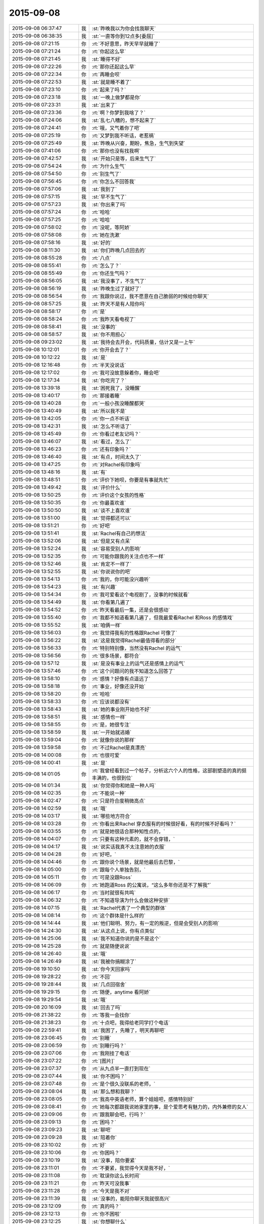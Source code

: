 2015-09-08
-------------

.. list-table::
   :widths: 25, 1, 60

   * - 2015-09-08 06:37:47
     - 我
     - :st:`昨晚我以为你会找我聊天`
   * - 2015-09-08 06:38:35
     - 我
     - :st:`一直等你到12点多[委屈]`
   * - 2015-09-08 07:21:15
     - 你
     - :rt:`不好意思，昨天早早就睡了`
   * - 2015-09-08 07:21:24
     - 你
     - :rt:`你起这么早`
   * - 2015-09-08 07:21:45
     - 我
     - :st:`睡得不好`
   * - 2015-09-08 07:22:26
     - 你
     - :rt:`那你还起这么早`
   * - 2015-09-08 07:22:34
     - 你
     - :rt:`再睡会呗`
   * - 2015-09-08 07:22:53
     - 我
     - :st:`就是睡不着了`
   * - 2015-09-08 07:23:10
     - 你
     - :rt:`起来了吗？`
   * - 2015-09-08 07:23:18
     - 我
     - :st:`一晚上做梦都是你`
   * - 2015-09-08 07:23:31
     - 我
     - :st:`出来了`
   * - 2015-09-08 07:23:36
     - 你
     - :rt:`啊？你梦到我啥了？`
   * - 2015-09-08 07:24:06
     - 我
     - :st:`乱七八糟的，想不起来了`
   * - 2015-09-08 07:24:41
     - 你
     - :rt:`哦，又气着你了吧`
   * - 2015-09-08 07:25:19
     - 你
     - :rt:`又梦到我不听话，老惹祸`
   * - 2015-09-08 07:25:49
     - 我
     - :st:`昨晚从兴奋，期盼，焦急，生气到失望`
   * - 2015-09-08 07:41:06
     - 你
     - :rt:`那你也没有找我啊`
   * - 2015-09-08 07:42:57
     - 我
     - :st:`开始只是等，后来生气了`
   * - 2015-09-08 07:54:24
     - 你
     - :rt:`为什么生气`
   * - 2015-09-08 07:54:50
     - 你
     - :rt:`别生气了`
   * - 2015-09-08 07:56:45
     - 你
     - :rt:`你怎么不回答我`
   * - 2015-09-08 07:57:06
     - 我
     - :st:`我到了`
   * - 2015-09-08 07:57:15
     - 我
     - :st:`早不生气了`
   * - 2015-09-08 07:57:23
     - 我
     - :st:`你出来了吗`
   * - 2015-09-08 07:57:24
     - 你
     - :rt:`哈哈`
   * - 2015-09-08 07:57:25
     - 你
     - :rt:`哈哈`
   * - 2015-09-08 07:58:02
     - 你
     - :rt:`没呢，等阿娇`
   * - 2015-09-08 07:58:08
     - 你
     - :rt:`她在洗漱`
   * - 2015-09-08 07:58:16
     - 我
     - :st:`好的`
   * - 2015-09-08 08:11:30
     - 我
     - :st:`你们昨晚几点回去的`
   * - 2015-09-08 08:55:28
     - 你
     - :rt:`八点`
   * - 2015-09-08 08:55:41
     - 你
     - :rt:`怎么了？`
   * - 2015-09-08 08:55:49
     - 你
     - :rt:`你还生气吗？`
   * - 2015-09-08 08:56:05
     - 我
     - :st:`我没事了，不生气了`
   * - 2015-09-08 08:56:19
     - 我
     - :st:`昨晚生过了就好了`
   * - 2015-09-08 08:56:54
     - 你
     - :rt:`我跟你说过，我不愿意在自己脆弱的时候给你聊天`
   * - 2015-09-08 08:57:25
     - 我
     - :st:`昨天不是有人陪你吗`
   * - 2015-09-08 08:58:17
     - 你
     - :rt:`是`
   * - 2015-09-08 08:58:24
     - 你
     - :rt:`我昨天看电视了`
   * - 2015-09-08 08:58:41
     - 我
     - :st:`没事的`
   * - 2015-09-08 08:58:57
     - 我
     - :st:`你不用担心`
   * - 2015-09-08 09:23:02
     - 我
     - :st:`我待会去开会，代码质量，估计又是一上午`
   * - 2015-09-08 10:12:01
     - 你
     - :rt:`你开会去了？`
   * - 2015-09-08 10:12:22
     - 我
     - :st:`是`
   * - 2015-09-08 12:16:48
     - 你
     - :rt:`半天没说话`
   * - 2015-09-08 12:17:02
     - 你
     - :rt:`我可没故意躲着你，睡会吧`
   * - 2015-09-08 12:17:34
     - 我
     - :st:`你吃完了？`
   * - 2015-09-08 13:39:18
     - 我
     - :st:`困死我了，没睡醒`
   * - 2015-09-08 13:40:17
     - 你
     - :rt:`那接着睡`
   * - 2015-09-08 13:40:28
     - 你
     - :rt:`一般小孩没睡醒都哭`
   * - 2015-09-08 13:40:49
     - 我
     - :st:`所以我不是`
   * - 2015-09-08 13:42:05
     - 你
     - :rt:`你一点不听话`
   * - 2015-09-08 13:42:31
     - 我
     - :st:`怎么不听话了`
   * - 2015-09-08 13:45:49
     - 你
     - :rt:`你看过老友记吗？`
   * - 2015-09-08 13:46:07
     - 我
     - :st:`看过，怎么了`
   * - 2015-09-08 13:46:23
     - 你
     - :rt:`还有印象吗？`
   * - 2015-09-08 13:46:40
     - 我
     - :st:`有点，时间太久了`
   * - 2015-09-08 13:47:25
     - 你
     - :rt:`对Rachel有印象吗`
   * - 2015-09-08 13:48:16
     - 我
     - :st:`有`
   * - 2015-09-08 13:48:51
     - 你
     - :rt:`评价下她呗，你要是有事就先忙`
   * - 2015-09-08 13:49:42
     - 我
     - :st:`评价什么`
   * - 2015-09-08 13:50:25
     - 你
     - :rt:`评价这个女孩的性格`
   * - 2015-09-08 13:50:35
     - 你
     - :rt:`你最喜欢谁`
   * - 2015-09-08 13:50:50
     - 我
     - :st:`谈不上喜欢谁`
   * - 2015-09-08 13:51:00
     - 我
     - :st:`觉得都还可以`
   * - 2015-09-08 13:51:21
     - 你
     - :rt:`好吧`
   * - 2015-09-08 13:51:41
     - 我
     - :st:`Rachel有自己的想法`
   * - 2015-09-08 13:52:06
     - 我
     - :st:`但是又有点呆`
   * - 2015-09-08 13:52:24
     - 我
     - :st:`容易受别人的影响`
   * - 2015-09-08 13:52:35
     - 你
     - :rt:`可能你跟我的关注点也不一样`
   * - 2015-09-08 13:52:46
     - 我
     - :st:`肯定不一样了`
   * - 2015-09-08 13:52:55
     - 我
     - :st:`你说说你的吧`
   * - 2015-09-08 13:54:13
     - 你
     - :rt:`我的，你可能没兴趣听`
   * - 2015-09-08 13:54:23
     - 我
     - :st:`有兴趣`
   * - 2015-09-08 13:54:34
     - 你
     - :rt:`我可爱看这个电视剧了，没事的时候就看`
   * - 2015-09-08 13:54:49
     - 我
     - :st:`你看第几遍了`
   * - 2015-09-08 13:54:52
     - 你
     - :rt:`昨天看最后一集，还是会很感动`
   * - 2015-09-08 13:55:40
     - 你
     - :rt:`我都不知道看第几遍了，但我最爱看Rachel 和Ross 的感情戏`
   * - 2015-09-08 13:55:52
     - 我
     - :st:`咱俩一样`
   * - 2015-09-08 13:56:03
     - 你
     - :rt:`我觉得我有的性格跟Rachel 可像了`
   * - 2015-09-08 13:56:22
     - 我
     - :st:`这是我觉得Rachel最值得看的部分`
   * - 2015-09-08 13:56:33
     - 你
     - :rt:`特别特别像，当然没有Rachel 的运气`
   * - 2015-09-08 13:56:56
     - 你
     - :rt:`很多场景，都符合`
   * - 2015-09-08 13:57:12
     - 我
     - :st:`是没有事业上的运气还是感情上的运气`
   * - 2015-09-08 13:57:46
     - 你
     - :rt:`这个问题问的我不知道怎么回答了`
   * - 2015-09-08 13:58:10
     - 你
     - :rt:`感情？好像有点遥远了`
   * - 2015-09-08 13:58:18
     - 你
     - :rt:`事业，好像还没开始`
   * - 2015-09-08 13:58:20
     - 你
     - :rt:`哈哈`
   * - 2015-09-08 13:58:33
     - 你
     - :rt:`应该说都没有`
   * - 2015-09-08 13:58:43
     - 我
     - :st:`她的事业刚开始也不好`
   * - 2015-09-08 13:58:51
     - 我
     - :st:`感情也一样`
   * - 2015-09-08 13:58:55
     - 你
     - :rt:`是，她很专注`
   * - 2015-09-08 13:58:59
     - 我
     - :st:`一开始就逃婚`
   * - 2015-09-08 13:59:04
     - 你
     - :rt:`就像你说的那样`
   * - 2015-09-08 13:59:58
     - 你
     - :rt:`不过Rachel是真漂亮`
   * - 2015-09-08 14:00:08
     - 你
     - :rt:`也很可爱`
   * - 2015-09-08 14:00:41
     - 我
     - :st:`是`
   * - 2015-09-08 14:01:05
     - 你
     - :rt:`我曾经看到过一个帖子，分析这六个人的性格，这部剧塑造的真的挺丰满的，也很到位`
   * - 2015-09-08 14:01:34
     - 我
     - :st:`你觉得你和她是一种人吗`
   * - 2015-09-08 14:02:35
     - 你
     - :rt:`不能说一种`
   * - 2015-09-08 14:02:47
     - 你
     - :rt:`只是符合度稍微高点`
   * - 2015-09-08 14:02:59
     - 我
     - :st:`哦`
   * - 2015-09-08 14:03:17
     - 我
     - :st:`哪些地方符合`
   * - 2015-09-08 14:03:28
     - 你
     - :rt:`你看出来Rachel 穿衣服有的时候很好看，有的时候不好看吗？`
   * - 2015-09-08 14:03:55
     - 你
     - :rt:`就是她很适合那种知性点的，`
   * - 2015-09-08 14:04:07
     - 你
     - :rt:`只要有这种元素的，就不会穿错，`
   * - 2015-09-08 14:04:17
     - 我
     - :st:`说实话我真不太注意她的衣服`
   * - 2015-09-08 14:04:28
     - 你
     - :rt:`好吧，`
   * - 2015-09-08 14:04:46
     - 你
     - :rt:`跟你说个场景，就是他最后去巴黎，`
   * - 2015-09-08 14:05:00
     - 你
     - :rt:`跟每个人单独告别，`
   * - 2015-09-08 14:05:11
     - 你
     - :rt:`可是没跟Ross`
   * - 2015-09-08 14:06:09
     - 你
     - :rt:`她跑道Ross 的公寓说，“这么多年你还是不了解我”`
   * - 2015-09-08 14:06:17
     - 你
     - :rt:`当时就很有共鸣`
   * - 2015-09-08 14:06:32
     - 你
     - :rt:`不知道导演为什么会做这种安排`
   * - 2015-09-08 14:07:15
     - 我
     - :st:`Rachel代表了一个典型的群体`
   * - 2015-09-08 14:08:14
     - 你
     - :rt:`这个群体是什么样的`
   * - 2015-09-08 14:14:44
     - 我
     - :st:`他们聪明、努力，有一定的叛逆，但是会受别人的影响`
   * - 2015-09-08 14:24:30
     - 我
     - :st:`从这点上说，你有点类似`
   * - 2015-09-08 14:25:06
     - 我
     - :st:`我不知道你说的是不是这个`
   * - 2015-09-08 14:25:28
     - 你
     - :rt:`就是随便说说`
   * - 2015-09-08 14:26:40
     - 我
     - :st:`哦`
   * - 2015-09-08 14:26:49
     - 我
     - :st:`我被你搞糊涂了`
   * - 2015-09-08 19:10:50
     - 我
     - :st:`你今天回家吗`
   * - 2015-09-08 19:28:22
     - 你
     - :rt:`不回`
   * - 2015-09-08 19:28:44
     - 我
     - :st:`几点回宿舍`
   * - 2015-09-08 19:29:15
     - 你
     - :rt:`随便，anytime 看阿娇`
   * - 2015-09-08 19:29:54
     - 我
     - :st:`哦`
   * - 2015-09-08 20:16:09
     - 我
     - :st:`回去了吗`
   * - 2015-09-08 21:38:22
     - 你
     - :rt:`等我一会找你`
   * - 2015-09-08 21:38:23
     - 你
     - :rt:`十点吧，我得给老同学打个电话`
   * - 2015-09-08 22:59:41
     - 我
     - :st:`我困了，先睡了，明天再聊吧`
   * - 2015-09-08 23:06:45
     - 你
     - :rt:`别睡`
   * - 2015-09-08 23:06:59
     - 你
     - :rt:`别睡行吗？`
   * - 2015-09-08 23:07:06
     - 你
     - :rt:`我刚挂了电话`
   * - 2015-09-08 23:07:22
     - 你
     - :rt:`[图片]`
   * - 2015-09-08 23:07:37
     - 你
     - :rt:`从九点半一直打到现在`
   * - 2015-09-08 23:07:44
     - 我
     - :st:`你不困吗？`
   * - 2015-09-08 23:07:48
     - 你
     - :rt:`是个很久没联系的老师，`
   * - 2015-09-08 23:08:04
     - 我
     - :st:`那么想和我聊？`
   * - 2015-09-08 23:08:05
     - 你
     - :rt:`我高中英语老师，算个姐姐吧，感情特别好`
   * - 2015-09-08 23:08:41
     - 你
     - :rt:`她每次都跟我说她家里的事，是个爱思考有魅力的，内外兼修的女人`
   * - 2015-09-08 23:09:06
     - 你
     - :rt:`跟我聊会吧，行吗？`
   * - 2015-09-08 23:09:13
     - 你
     - :rt:`困吗？`
   * - 2015-09-08 23:09:23
     - 我
     - :st:`聊吧`
   * - 2015-09-08 23:09:28
     - 我
     - :st:`陪着你`
   * - 2015-09-08 23:10:02
     - 你
     - :rt:`好`
   * - 2015-09-08 23:10:06
     - 你
     - :rt:`你困吗？`
   * - 2015-09-08 23:10:19
     - 我
     - :st:`没事，陪你要紧`
   * - 2015-09-08 23:11:01
     - 你
     - :rt:`不要紧，我觉得今天是我不好，`
   * - 2015-09-08 23:11:08
     - 你
     - :rt:`耽误你这么长时间`
   * - 2015-09-08 23:11:21
     - 你
     - :rt:`昨天可没我事`
   * - 2015-09-08 23:11:28
     - 你
     - :rt:`今天是我不对`
   * - 2015-09-08 23:11:39
     - 我
     - :st:`没事的，能陪你聊天我就很高兴`
   * - 2015-09-08 23:12:09
     - 你
     - :rt:`真的吗？`
   * - 2015-09-08 23:12:13
     - 你
     - :rt:`你不困啦`
   * - 2015-09-08 23:12:25
     - 我
     - :st:`你想聊什么`
   * - 2015-09-08 23:12:50
     - 你
     - :rt:`聊你`
   * - 2015-09-08 23:13:08
     - 我
     - :st:`你想知道什么`
   * - 2015-09-08 23:13:27
     - 你
     - :rt:`你们早上组员都发工作汇报是吗？`
   * - 2015-09-08 23:13:33
     - 我
     - :st:`是`
   * - 2015-09-08 23:14:34
     - 你
     - :rt:`哦`
   * - 2015-09-08 23:14:40
     - 你
     - :rt:`你最近忙吗？`
   * - 2015-09-08 23:14:45
     - 我
     - :st:`你看呢`
   * - 2015-09-08 23:14:52
     - 你
     - :rt:`挺忙的`
   * - 2015-09-08 23:14:57
     - 你
     - :rt:`问你个问题，`
   * - 2015-09-08 23:15:07
     - 你
     - :rt:`你觉得你喜欢我什么？`
   * - 2015-09-08 23:15:16
     - 你
     - :rt:`你还喜欢我吗？`
   * - 2015-09-08 23:15:44
     - 我
     - :st:`喜欢你呀`
   * - 2015-09-08 23:16:51
     - 我
     - :st:`你今天怎么了`
   * - 2015-09-08 23:17:10
     - 你
     - :rt:`没怎么，`
   * - 2015-09-08 23:17:13
     - 我
     - :st:`感觉不像你了`
   * - 2015-09-08 23:17:14
     - 你
     - :rt:`随便问问`
   * - 2015-09-08 23:17:23
     - 你
     - :rt:`是我`
   * - 2015-09-08 23:17:34
     - 你
     - :rt:`我就说不能跟你聊`
   * - 2015-09-08 23:17:41
     - 你
     - :rt:`尤其是晚上`
   * - 2015-09-08 23:17:53
     - 我
     - :st:`要不是知道你对象出差`
   * - 2015-09-08 23:18:19
     - 我
     - :st:`你平时把自己藏的太深了`
   * - 2015-09-08 23:18:49
     - 你
     - :rt:`是不敢不藏`
   * - 2015-09-08 23:18:58
     - 我
     - :st:`我了解`
   * - 2015-09-08 23:19:29
     - 我
     - :st:`除了我以外，你周围还有谁能看出来`
   * - 2015-09-08 23:19:44
     - 你
     - :rt:`看出什么？`
   * - 2015-09-08 23:19:49
     - 你
     - :rt:`你不算`
   * - 2015-09-08 23:19:53
     - 我
     - :st:`你藏着`
   * - 2015-09-08 23:20:53
     - 你
     - :rt:`我藏什么了`
   * - 2015-09-08 23:21:07
     - 我
     - :st:`藏着真实的自己`
   * - 2015-09-08 23:21:23
     - 我
     - :st:`我喜欢这个真实的你`
   * - 2015-09-08 23:21:40
     - 你
     - :rt:`我不喜欢`
   * - 2015-09-08 23:21:42
     - 我
     - :st:`她很让人着迷`
   * - 2015-09-08 23:22:00
     - 你
     - :rt:`是吗？这样并不好`
   * - 2015-09-08 23:22:04
     - 我
     - :st:`总有一种欲罢不能的感觉`
   * - 2015-09-08 23:22:27
     - 我
     - :st:`你说说不好在哪`
   * - 2015-09-08 23:22:53
     - 你
     - :rt:`你喜欢我本来就不好`
   * - 2015-09-08 23:23:23
     - 我
     - :st:`好吧，如果这是你真实的想法`
   * - 2015-09-08 23:23:40
     - 我
     - :st:`那我就让自己不喜欢你`
   * - 2015-09-08 23:24:04
     - 你
     - :rt:`你能让自己不喜欢某个人吗？`
   * - 2015-09-08 23:24:12
     - 我
     - :st:`可以`
   * - 2015-09-08 23:24:22
     - 你
     - :rt:`我问过你一个问题`
   * - 2015-09-08 23:24:43
     - 你
     - :rt:`我说，如果有一天，假如我喜欢上你了，怎么办`
   * - 2015-09-08 23:25:02
     - 你
     - :rt:`在你第一次送我去公交车的时候我就问过你`
   * - 2015-09-08 23:25:44
     - 你
     - :rt:`我还记得你的回答`
   * - 2015-09-08 23:26:02
     - 你
     - :rt:`你说，那就顺其自然，`
   * - 2015-09-08 23:26:24
     - 我
     - :st:`是，现在也是`
   * - 2015-09-08 23:26:51
     - 你
     - :rt:`哎，`
   * - 2015-09-08 23:26:58
     - 你
     - :rt:`你还是不了解我`
   * - 2015-09-08 23:27:07
     - 我
     - :st:`我了解`
   * - 2015-09-08 23:27:40
     - 我
     - :st:`我了解你自己不了解的那一面`
   * - 2015-09-08 23:27:52
     - 你
     - :rt:`是吗？`
   * - 2015-09-08 23:28:02
     - 我
     - :st:`万物归宗`
   * - 2015-09-08 23:28:29
     - 我
     - :st:`人大多就那么几种`
   * - 2015-09-08 23:28:40
     - 你
     - :rt:`你那么厉害，你说，假如我现在告诉你，我喜欢你，怎么办`
   * - 2015-09-08 23:29:02
     - 我
     - :st:`那就喜欢吧`
   * - 2015-09-08 23:29:07
     - 你
     - :rt:`我知道了，其实我喜不喜欢你并不重要`
   * - 2015-09-08 23:29:15
     - 你
     - :rt:`你就是这个态度`
   * - 2015-09-08 23:29:18
     - 我
     - :st:`然后我会带着你体验`
   * - 2015-09-08 23:29:31
     - 你
     - :rt:`或者我说，我不喜欢你，`
   * - 2015-09-08 23:29:36
     - 你
     - :rt:`你也无所谓`
   * - 2015-09-08 23:29:40
     - 你
     - :rt:`对不对`
   * - 2015-09-08 23:29:41
     - 我
     - :st:`你从没感受到过的`
   * - 2015-09-08 23:29:45
     - 我
     - :st:`不对`
   * - 2015-09-08 23:29:57
     - 我
     - :st:`你把我的话连起来看`
   * - 2015-09-08 23:30:32
     - 你
     - :rt:`没有，我没有喜欢你，你不用带我体验什么`
   * - 2015-09-08 23:30:39
     - 我
     - :st:`如果你喜欢我，我会带着你体验各种快乐`
   * - 2015-09-08 23:30:42
     - 你
     - :rt:`我对你不是喜欢`
   * - 2015-09-08 23:30:59
     - 你
     - :rt:`应该不是`
   * - 2015-09-08 23:31:09
     - 你
     - :rt:`更多的是感激`
   * - 2015-09-08 23:31:16
     - 我
     - :st:`你不喜欢那就维持现状也没什么不好`
   * - 2015-09-08 23:31:27
     - 我
     - :st:`我不是无所谓`
   * - 2015-09-08 23:31:28
     - 你
     - :rt:`你为什么喜欢我`
   * - 2015-09-08 23:31:43
     - 你
     - :rt:`我一直在想，是因为我很轻浮吗？`
   * - 2015-09-08 23:31:58
     - 我
     - :st:`而是不论哪种情况我都可以应对`
   * - 2015-09-08 23:32:03
     - 你
     - :rt:`是因为我有这种轻浮的气质吗？`
   * - 2015-09-08 23:32:29
     - 我
     - :st:`你认为我会喜欢一个轻浮的人吗`
   * - 2015-09-08 23:32:50
     - 你
     - :rt:`我不知道，我觉得你更喜欢杨丽颖`
   * - 2015-09-08 23:33:19
     - 我
     - :st:`就因为最近我和你说的少？`
   * - 2015-09-08 23:33:21
     - 你
     - :rt:`我觉得我又回到原点了`
   * - 2015-09-08 23:33:25
     - 我
     - :st:`是`
   * - 2015-09-08 23:33:26
     - 你
     - :rt:`不是`
   * - 2015-09-08 23:33:30
     - 你
     - :rt:`不是`
   * - 2015-09-08 23:33:44
     - 我
     - :st:`你很在乎我对你的态度`
   * - 2015-09-08 23:33:51
     - 你
     - :rt:`你可以不承认`
   * - 2015-09-08 23:33:58
     - 我
     - :st:`你对自己很不自信`
   * - 2015-09-08 23:34:11
     - 你
     - :rt:`我也不知道`
   * - 2015-09-08 23:34:59
     - 我
     - :st:`我喜欢她也没到单独和她在一起，拉手的程度吧`
   * - 2015-09-08 23:35:06
     - 你
     - :rt:`这一切，都没什么，最初的最初，我也不想着会是这样，可是事情总是变化，最终变成这样了`
   * - 2015-09-08 23:35:29
     - 我
     - :st:`事情永远会变好`
   * - 2015-09-08 23:36:01
     - 我
     - :st:`我说的顺其自然就是准备好迎接变化`
   * - 2015-09-08 23:36:19
     - 你
     - :rt:`你记得你第一次拉我的手，我超级意外，特别害怕`
   * - 2015-09-08 23:36:26
     - 你
     - :rt:`会哆嗦，`
   * - 2015-09-08 23:36:38
     - 我
     - :st:`那次是我冲动`
   * - 2015-09-08 23:36:51
     - 你
     - :rt:`你的手，是橄榄枝`
   * - 2015-09-08 23:36:58
     - 我
     - :st:`没想到会伤害你`
   * - 2015-09-08 23:37:18
     - 你
     - :rt:`第二次你拉我的手`
   * - 2015-09-08 23:37:29
     - 你
     - :rt:`是因为我跟你发脾气`
   * - 2015-09-08 23:37:45
     - 你
     - :rt:`你哄我来着`
   * - 2015-09-08 23:38:26
     - 你
     - :rt:`我知道我很脆弱，内心很崩溃，见到你很安心，可是我不希望你拉我的手`
   * - 2015-09-08 23:38:42
     - 你
     - :rt:`我对这种接触还是很抵触`
   * - 2015-09-08 23:38:57
     - 你
     - :rt:`你说我是有病吗？`
   * - 2015-09-08 23:39:02
     - 我
     - :st:`好，我保证以后不拉手了`
   * - 2015-09-08 23:39:14
     - 我
     - :st:`不是，只是没有安全感`
   * - 2015-09-08 23:39:29
     - 你
     - :rt:`可能你觉得没什么`
   * - 2015-09-08 23:39:36
     - 你
     - :rt:`或者真没什么`
   * - 2015-09-08 23:39:49
     - 你
     - :rt:`但我还是有些抵触`
   * - 2015-09-08 23:40:18
     - 你
     - :rt:`还有，我还是想不明白，我觉得你喜欢杨丽颖，`
   * - 2015-09-08 23:40:23
     - 你
     - :rt:`你不喜欢我`
   * - 2015-09-08 23:40:31
     - 你
     - :rt:`你却说你喜欢我`
   * - 2015-09-08 23:40:35
     - 你
     - :rt:`很矛盾`
   * - 2015-09-08 23:40:52
     - 我
     - :st:`你还要我怎么做你才相信我喜欢你`
   * - 2015-09-08 23:41:02
     - 我
     - :st:`要不下次抱抱你`
   * - 2015-09-08 23:41:52
     - 我
     - :st:`你听我说`
   * - 2015-09-08 23:42:04
     - 你
     - :rt:`听什么`
   * - 2015-09-08 23:42:19
     - 我
     - :st:`从第一次看见你我就基本上了解你了`
   * - 2015-09-08 23:42:27
     - 你
     - :rt:`你没有抱杨丽颖啊，但我还是觉得你喜欢她`
   * - 2015-09-08 23:42:45
     - 我
     - :st:`这是我从小就有的一个本事`
   * - 2015-09-08 23:42:55
     - 你
     - :rt:`啊？`
   * - 2015-09-08 23:42:56
     - 我
     - :st:`能很快了解一个人`
   * - 2015-09-08 23:43:13
     - 我
     - :st:`很快就知道是不是我喜欢的`
   * - 2015-09-08 23:43:36
     - 你
     - :rt:`这个我相信`
   * - 2015-09-08 23:43:47
     - 你
     - :rt:`你喜欢的人有共性吗？`
   * - 2015-09-08 23:44:04
     - 我
     - :st:`你先听我说完`
   * - 2015-09-08 23:44:16
     - 你
     - :rt:`好，好，`
   * - 2015-09-08 23:44:32
     - 我
     - :st:`我看见的你和你想让别人看见的不一样`
   * - 2015-09-08 23:44:52
     - 我
     - :st:`这就是你感觉被我看透了的原因`
   * - 2015-09-08 23:45:21
     - 我
     - :st:`所以我和你的交往是以我看见的为基础`
   * - 2015-09-08 23:45:37
     - 我
     - :st:`才会有我特别疼你`
   * - 2015-09-08 23:45:46
     - 我
     - :st:`知道你很脆弱`
   * - 2015-09-08 23:45:52
     - 你
     - :rt:`那如果这么了解还会喜欢吗？`
   * - 2015-09-08 23:46:04
     - 我
     - :st:`需要人哄着，宠着`
   * - 2015-09-08 23:46:25
     - 我
     - :st:`喜欢呀`
   * - 2015-09-08 23:46:40
     - 你
     - :rt:`但你为什么会在这么个人身上花心思呢？`
   * - 2015-09-08 23:46:50
     - 你
     - :rt:`因为你觉得我可怜`
   * - 2015-09-08 23:46:58
     - 我
     - :st:`不是`
   * - 2015-09-08 23:47:00
     - 你
     - :rt:`你喜欢可怜人`
   * - 2015-09-08 23:47:20
     - 我
     - :st:`我觉得你可爱`
   * - 2015-09-08 23:47:31
     - 我
     - :st:`你不应该受伤害`
   * - 2015-09-08 23:47:48
     - 我
     - :st:`还有就是你已经被吓到了`
   * - 2015-09-08 23:48:03
     - 你
     - :rt:`这个确实是`
   * - 2015-09-08 23:48:14
     - 你
     - :rt:`现在还没好`
   * - 2015-09-08 23:48:31
     - 我
     - :st:`在你遇到我之前就被吓坏了`
   * - 2015-09-08 23:48:50
     - 你
     - :rt:`我觉得我好不了了，只要在这个单位，就好不了了`
   * - 2015-09-08 23:49:15
     - 你
     - :rt:`你怎么知道的？`
   * - 2015-09-08 23:49:20
     - 我
     - :st:`如果这样那我鼓励你离开`
   * - 2015-09-08 23:49:41
     - 我
     - :st:`和你聊天我感觉到的`
   * - 2015-09-08 23:49:46
     - 你
     - :rt:`别，我还是盼着好的`
   * - 2015-09-08 23:50:03
     - 我
     - :st:`不然我不会拉你的手，给你承诺`
   * - 2015-09-08 23:50:09
     - 你
     - :rt:`你觉得我会好吗？`
   * - 2015-09-08 23:50:20
     - 我
     - :st:`给你承诺就是不想让你害怕`
   * - 2015-09-08 23:50:48
     - 我
     - :st:`如果你信任我，你会好的`
   * - 2015-09-08 23:51:10
     - 你
     - :rt:`你不觉得你对杨丽颖跟别人不一样吗？`
   * - 2015-09-08 23:51:14
     - 你
     - :rt:`为什么`
   * - 2015-09-08 23:51:25
     - 我
     - :st:`我知道`
   * - 2015-09-08 23:51:40
     - 我
     - :st:`我也给你解释过`
   * - 2015-09-08 23:52:05
     - 你
     - :rt:`你不怕别人误会你喜欢他吗`
   * - 2015-09-08 23:52:22
     - 我
     - :st:`我实际上怕`
   * - 2015-09-08 23:52:43
     - 我
     - :st:`等我意识到的时候已经晚了`
   * - 2015-09-08 23:52:56
     - 我
     - :st:`所以干脆就这样吧`
   * - 2015-09-08 23:53:07
     - 你
     - :rt:`我不信`
   * - 2015-09-08 23:53:15
     - 我
     - :st:`我讨厌后悔`
   * - 2015-09-08 23:53:25
     - 你
     - :rt:`真的，你说的关于这件事的所有我都不信`
   * - 2015-09-08 23:53:33
     - 我
     - :st:`既然认定了就要坚持到底`
   * - 2015-09-08 23:53:42
     - 你
     - :rt:`我不觉得你一碗水端平`
   * - 2015-09-08 23:53:45
     - 我
     - :st:`信不信由你`
   * - 2015-09-08 23:53:55
     - 你
     - :rt:`有杨丽颖在，就不会平`
   * - 2015-09-08 23:54:05
     - 我
     - :st:`没有绝对的公平`
   * - 2015-09-08 23:54:16
     - 你
     - :rt:`我不是希望你对我想对她那样，`
   * - 2015-09-08 23:54:34
     - 我
     - :st:`你还没看我怎么护着旭明呢`
   * - 2015-09-08 23:54:36
     - 你
     - :rt:`其实我希望你对我比对她好，但这都没用`
   * - 2015-09-08 23:55:24
     - 我
     - :st:`简单说就是因为我知道自己喜欢你我才不敢平时对你太好`
   * - 2015-09-08 23:55:28
     - 你
     - :rt:`如果平时我觉题不会跟你说这些，我又犯傻了`
   * - 2015-09-08 23:55:48
     - 我
     - :st:`从一开始我和你说话就特别温柔`
   * - 2015-09-08 23:56:02
     - 我
     - :st:`面试那天我就发现了`
   * - 2015-09-08 23:56:06
     - 你
     - :rt:`你喜欢谁，对谁好，跟我无关`
   * - 2015-09-08 23:56:34
     - 我
     - :st:`所以平时和你说话就会矫枉过正`
   * - 2015-09-08 23:57:08
     - 你
     - :rt:`面试那天我没发现，倒是上班的时候，你主动找我聊过两次闲天`
   * - 2015-09-08 23:57:16
     - 你
     - :rt:`现在怎么不找我聊了`
   * - 2015-09-08 23:57:19
     - 我
     - :st:`对呀`
   * - 2015-09-08 23:57:25
     - 我
     - :st:`现在也想`
   * - 2015-09-08 23:57:53
     - 我
     - :st:`你搬出去以后，我只要有空就站着看你`
   * - 2015-09-08 23:58:09
     - 我
     - :st:`还给自己找借口站着减肥`
   * - 2015-09-08 23:58:14
     - 你
     - :rt:`你知道吗？没有人知道你喜欢我，包括我自己也不知道，但我知道你喜欢杨丽颖`
   * - 2015-09-08 23:58:28
     - 我
     - :st:`或者装作思考问题`
   * - 2015-09-08 23:58:48
     - 你
     - :rt:`啊，是吗！`
   * - 2015-09-08 23:58:57
     - 你
     - :rt:`其实你不必`
   * - 2015-09-08 23:58:58
     - 我
     - :st:`我不想让别人知道我喜欢你是因为我真喜欢你`
   * - 2015-09-08 23:59:35
     - 我
     - :st:`如果你希望让别人知道，我也可以做`
   * - 2015-09-08 23:59:40
     - 你
     - :rt:`哎，别这么说`
   * - 2015-09-08 23:59:42
     - 你
     - :rt:`别`
   * - 2015-09-08 23:59:46
     - 你
     - :rt:`千万别`
   * - 2015-09-08 23:59:56
     - 你
     - :rt:`我只想做自己`